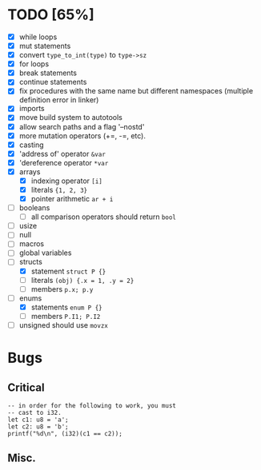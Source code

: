 * TODO [65%]
- [X] while loops
- [X] mut statements
- [X] convert =type_to_int(type)= to =type->sz=
- [X] for loops
- [X] break statements
- [X] continue statements
- [X] fix procedures with the same name but different namespaces (multiple definition error in linker)
- [X] imports
- [X] move build system to autotools
- [X] allow search paths and a flag '--nostd'
- [X] more mutation operators (+=, -=, etc).
- [X] casting
- [X] 'address of' operator =&var=
- [X] 'dereference operator =*var=
- [X] arrays
  - [X] indexing operator =[i]=
  - [X] literals ={1, 2, 3}=
  - [X] pointer arithmetic =ar + i=
- [ ] booleans
  - [ ] all comparison operators should return =bool=
- [ ] usize
- [ ] null
- [ ] macros
- [ ] global variables
- [-] structs
  - [X] statement =struct P {}=
  - [ ] literals =(obj) {.x = 1, .y = 2}=
  - [ ] members =p.x; p.y=
- [-] enums
  - [X] statements =enum P {}=
  - [ ] members =P.I1; P.I2=
- [ ] unsigned should use =movzx=

* Bugs

** Critical

#+begin_src
  -- in order for the following to work, you must
  -- cast to i32.
  let c1: u8 = 'a';
  let c2: u8 = 'b';
  printf("%d\n", (i32)(c1 == c2));
#+end_src

** Misc.
